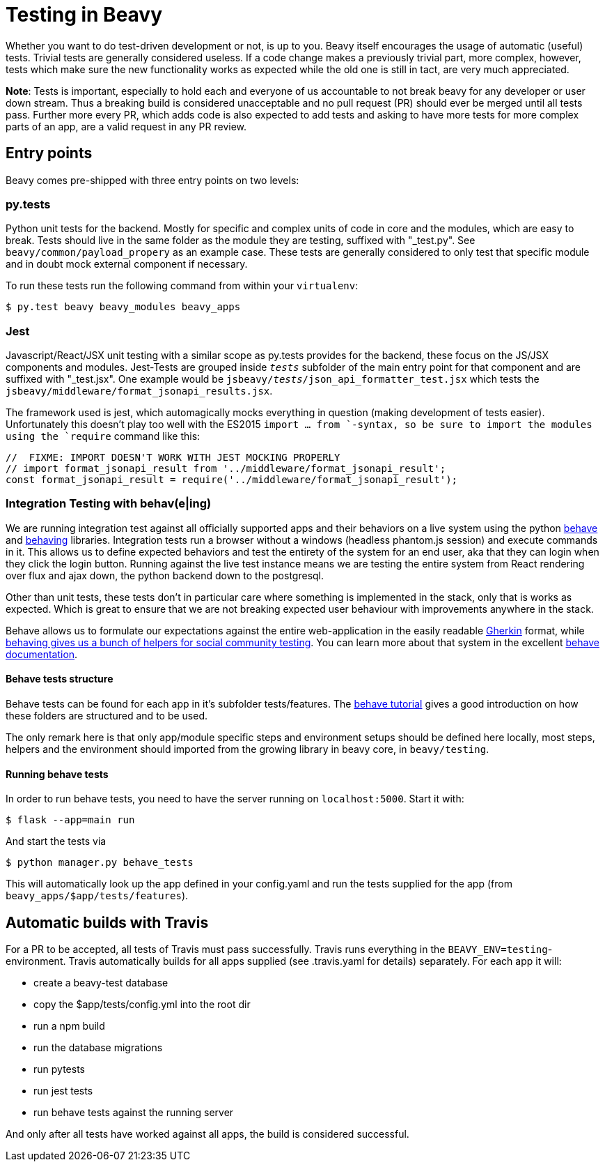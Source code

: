 = Testing in Beavy

Whether you want to do test-driven development or not, is up to you. Beavy itself encourages the usage of automatic (useful) tests. Trivial tests are generally considered useless. If a code change makes a previously trivial part, more complex, however, tests which make sure the new functionality works as expected while the old one is still in tact, are very much appreciated.

*Note*: Tests is important, especially to hold each and everyone of us accountable to not break beavy for any developer or user down stream. Thus a breaking build is considered unacceptable and no pull request (PR) should ever be merged until all tests pass. Further more every PR, which adds code is also expected to add tests and asking to have more tests for more complex parts of an app, are a valid request in any PR review.


== Entry points
Beavy comes pre-shipped with three entry points on two levels:

=== py.tests

Python unit tests for the backend. Mostly for specific and complex units of code in core and the modules, which are easy to break. Tests should live in the same folder as the module they are testing, suffixed with "_test.py". See `beavy/common/payload_propery` as an example case. These tests are generally considered to only test that specific module and in doubt mock external component if necessary.

To run these tests run the following command from within your `virtualenv`:

```
$ py.test beavy beavy_modules beavy_apps
```

=== Jest

Javascript/React/JSX unit testing with a similar scope as py.tests provides for the backend, these focus on the JS/JSX components and modules. Jest-Tests are grouped inside `__tests__` subfolder of the main entry point for that component and are suffixed with "_test.jsx". One example would be `jsbeavy/__tests__/json_api_formatter_test.jsx` which tests the `jsbeavy/middleware/format_jsonapi_results.jsx`.

The framework used is jest, which automagically mocks everything in question (making development of tests easier). Unfortunately this doesn't play too well with the ES2015 `import ... from `-syntax, so be sure to import the modules using the `require` command like this:

```Javascript
//  FIXME: IMPORT DOESN'T WORK WITH JEST MOCKING PROPERLY
// import format_jsonapi_result from '../middleware/format_jsonapi_result';
const format_jsonapi_result = require('../middleware/format_jsonapi_result');
```


=== Integration Testing with behav(e|ing)

We are running integration test against all officially supported apps and their behaviors on a live system using the python https://pypi.python.org/pypi/behave[behave] and https://pypi.python.org/pypi/behaving[behaving] libraries. Integration tests run a browser without a windows (headless phantom.js session) and execute commands in it. This allows us to define expected behaviors and test the entirety of the system for an end user, aka that they can login when they click the login button. Running against the live test instance means we are testing the entire system from React rendering over flux and ajax down, the python backend down to the postgresql.

Other than unit tests, these tests don't in particular care where something is implemented in the stack, only that is works as expected. Which is great to ensure that we are not breaking expected user behaviour with improvements anywhere in the stack.

Behave allows us to formulate our expectations against the entire web-application in the easily readable http://behave.readthedocs.org/en/latest/philosophy.html#the-gherkin-language[Gherkin] format, while https://github.com/ggozad/behaving[behaving gives us a bunch of helpers for social community testing]. You can learn more about that system in the excellent http://behave.readthedocs.org/en/latest/[behave documentation].

==== Behave tests structure

Behave tests can be found for each app in it's subfolder tests/features. The http://behave.readthedocs.org/en/latest/tutorial.html[behave tutorial] gives a good introduction on how these folders are structured and to be used.

The only remark here is that only app/module specific steps and environment setups should be defined here locally, most steps, helpers and the environment should imported from the growing library in beavy core, in `beavy/testing`.


==== Running behave tests

In order to run behave tests, you need to have the server running on `localhost:5000`. Start it with:

```Bash
$ flask --app=main run
```

And start the tests via
```Bash
$ python manager.py behave_tests
```

This will automatically look up the app defined in your config.yaml and run the tests supplied for the app (from `beavy_apps/$app/tests/features`).


== Automatic builds with Travis

For a PR to be accepted, all tests of Travis must pass successfully. Travis runs everything in the `BEAVY_ENV=testing`-environment. Travis automatically builds for all apps supplied (see .travis.yaml for details) separately. For each app it will:

 - create a beavy-test database
 - copy the $app/tests/config.yml into the root dir
 - run a npm build
 - run the database migrations
 - run pytests
 - run jest tests
 - run behave tests against the running server

And only after all tests have worked against all apps, the build is considered successful.
